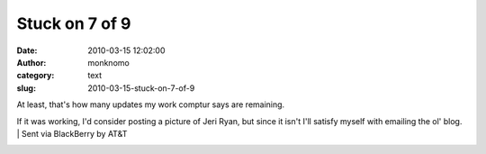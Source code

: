 Stuck on 7 of 9
###############
:date: 2010-03-15 12:02:00
:author: monknomo
:category: text
:slug: 2010-03-15-stuck-on-7-of-9

| At least, that's how many updates my work comptur says are remaining.
If it was working, I'd consider posting a picture of Jeri Ryan, but
since it isn't I'll satisfy myself with emailing the ol' blog.
| Sent via BlackBerry by AT&T

.. raw:: html

   <div class="blogger-post-footer">

|image0|

.. raw:: html

   </div>

.. raw:: html

   </p>

.. |image0| image:: https://blogger.googleusercontent.com/tracker/5640146011587021512-4169966421540383394?l=monknomo.blogspot.com
